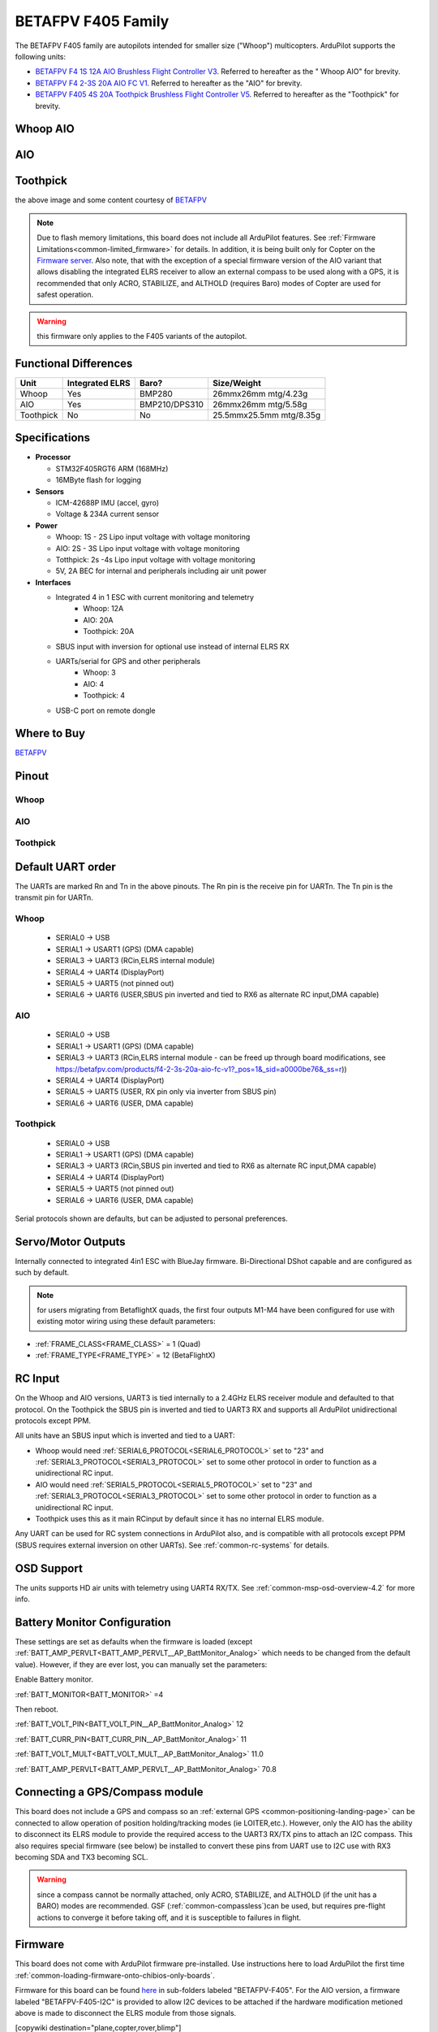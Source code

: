 .. _common-betafpvf405 :

===================
BETAFPV F405 Family
===================

The BETAFPV F405 family are autopilots intended for smaller size ("Whoop") multicopters. ArduPilot supports the following units:

* `BETAFPV F4 1S 12A AIO Brushless Flight Controller V3 <https://betafpv.com/collections/brushless-flight-controller/products/f4-1s-12a-aio-brushless-flight-controller-v3-0>`__. Referred to hereafter as the " Whoop AIO" for brevity.
* `BETAFPV F4 2-3S 20A AIO FC V1 <https://betafpv.com/collections/flight-controller-1/products/f4-2-3s-20a-aio-fc-v1>`__. Referred to hereafter as the "AIO" for brevity.
* `BETAFPV F405 4S 20A Toothpick Brushless Flight Controller V5 <https://betafpv.com/collections/flight-controller-1/products/f405-4s-20a-toothpick-brushless-flight-controller-v5-blheli_s-icm42688>`__. Referred to hereafter as the "Toothpick" for brevity.

Whoop AIO
=========

.. image:: ../../../images/betafpvf405.png
    :target: ../_images/betafpvf405.png
    :width: 450px

AIO
===

.. image:: ../../../images/betafpvF405-AIO.png
    :target: ../_images/betafpvF405-AIO.png
    :width: 450px

Toothpick
=========

.. image:: ../../../images/betafpvf405-tootpick.png
    :target: ../_images/betafpvf405-tootpick.png
    :width: 450px

the above image and some content courtesy of `BETAFPV <http://betafpv.com/>`__

.. note:: Due to flash memory limitations, this board does not include all ArduPilot features. See :ref:`Firmware Limitations<common-limited_firmware>` for details. In addition, it is being built only for Copter on the `Firmware server <https://firmware.ardupilot.org>`__. Also note, that with the exception of a special firmware version of the AIO variant that allows disabling the integrated ELRS receiver to allow an external compass to be used along with a GPS, it is recommended that only ACRO, STABILIZE, and ALTHOLD (requires Baro) modes of Copter are used for safest operation.

.. warning:: this firmware only applies to the F405 variants of the autopilot.

Functional Differences
======================

============ ================= ============== ======================
Unit         Integrated ELRS    Baro?          Size/Weight
============ ================= ============== ======================
Whoop        Yes                BMP280         26mmx26mm mtg/4.23g
AIO          Yes                BMP210/DPS310  26mmx26mm mtg/5.58g
Toothpick    No                 No             25.5mmx25.5mm mtg/8.35g
============ ================= ============== ======================

Specifications
==============

-  **Processor**

   -  STM32F405RGT6 ARM (168MHz)
   -  16MByte flash for logging


-  **Sensors**

   -  ICM-42688P IMU (accel, gyro)
   -  Voltage & 234A current sensor


-  **Power**

   -  Whoop: 1S - 2S Lipo input voltage with voltage monitoring
   -  AIO:   2S - 3S Lipo input voltage with voltage monitoring
   -  Totthpick: 2s -4s Lipo input voltage with voltage monitoring
   -  5V, 2A BEC for internal and peripherals including air unit power

-  **Interfaces**

   -  Integrated 4 in 1 ESC with current monitoring and telemetry
       - Whoop: 12A
       - AIO: 20A
       - Toothpick: 20A
   -  SBUS input with inversion for optional use instead of internal ELRS RX
   -  UARTs/serial for GPS and other peripherals
       - Whoop: 3
       - AIO: 4
       - Toothpick: 4
   -  USB-C port on remote dongle

Where to Buy
============

`BETAFPV <https://betafpv.com/collections/brushless-flight-controller>`__

Pinout
======
Whoop
-----

.. image:: ../../../images/betafpvf405_top.png
    :target: ../_images/betafpvf405_top.png

.. image:: ../../../images/betafpvf405_bottom.png
    :target: ../_images/betafpvf405_bottom.png

AIO
---

.. image:: ../../../images/betafpvf405-AIO-top.png
    :target: ../_images/betafpvf405_top.png

.. image:: ../../../images/betafpvf405-AIO-bottom.png
    :target: ../_images/betafpvf405_bottom.png

Toothpick
---------

.. image:: ../../../images/betafpvf405-Toothpick-top.png
    :target: ../_images/betafpvf405_top.png

.. image:: ../../../images/betafpvf405-Toothpick-bottom.png
    :target: ../_images/betafpvf405_bottom.png

Default UART order
==================

The UARTs are marked Rn and Tn in the above pinouts. The Rn pin is the
receive pin for UARTn. The Tn pin is the transmit pin for UARTn.

Whoop
-----
 - SERIAL0 -> USB
 - SERIAL1 -> USART1 (GPS) (DMA capable)
 - SERIAL3 -> UART3 (RCin,ELRS internal module)
 - SERIAL4 -> UART4 (DisplayPort)
 - SERIAL5 -> UART5 (not pinned out)
 - SERIAL6 -> UART6 (USER,SBUS pin inverted and tied to RX6 as alternate RC input,DMA capable)

AIO
---
 - SERIAL0 -> USB
 - SERIAL1 -> USART1 (GPS) (DMA capable)
 - SERIAL3 -> UART3 (RCin,ELRS internal module - can be freed up through board modifications, see https://betafpv.com/products/f4-2-3s-20a-aio-fc-v1?_pos=1&_sid=a0000be76&_ss=r))
 - SERIAL4 -> UART4 (DisplayPort)
 - SERIAL5 -> UART5 (USER, RX pin only via inverter from SBUS pin)
 - SERIAL6 -> UART6 (USER, DMA capable)

Toothpick
---------
 - SERIAL0 -> USB
 - SERIAL1 -> USART1 (GPS) (DMA capable)
 - SERIAL3 -> UART3 (RCin,SBUS pin inverted and tied to RX6 as alternate RC input,DMA capable)
 - SERIAL4 -> UART4 (DisplayPort)
 - SERIAL5 -> UART5 (not pinned out)
 - SERIAL6 -> UART6 (USER, DMA capable)

Serial protocols shown are defaults, but can be adjusted to personal preferences.

Servo/Motor Outputs
===================

Internally connected to integrated 4in1 ESC with BlueJay firmware. Bi-Directional DShot capable and are configured as such by default.

.. note:: for users migrating from BetaflightX quads, the first four outputs M1-M4 have been configured for use with existing motor wiring using these default parameters:

- :ref:`FRAME_CLASS<FRAME_CLASS>` = 1 (Quad)
- :ref:`FRAME_TYPE<FRAME_TYPE>` = 12 (BetaFlightX) 


RC Input
========

On the Whoop and AIO versions, UART3 is tied internally to a 2.4GHz ELRS receiver module and defaulted to that protocol. On the Toothpick the SBUS pin is inverted and tied to UART3 RX and supports all ArduPilot unidirectional protocols except PPM.

All units have an SBUS input which is inverted and tied to a UART:

* Whoop would need :ref:`SERIAL6_PROTOCOL<SERIAL6_PROTOCOL>` set to "23" and :ref:`SERIAL3_PROTOCOL<SERIAL3_PROTOCOL>` set to some other protocol in order to function as a unidirectional RC input.
* AIO would need :ref:`SERIAL5_PROTOCOL<SERIAL5_PROTOCOL>` set to "23" and :ref:`SERIAL3_PROTOCOL<SERIAL3_PROTOCOL>` set to some other protocol in order to function as a unidirectional RC input.
* Toothpick uses this as it main RCinput by default since it has no internal ELRS module.

Any UART can be used for RC system connections in ArduPilot also, and is compatible with all protocols except PPM (SBUS requires external inversion on other UARTs). See :ref:`common-rc-systems` for details.

OSD Support
===========
The units supports HD air units with telemetry using UART4 RX/TX. See :ref:`common-msp-osd-overview-4.2` for more info.


Battery Monitor Configuration
=============================
These settings are set as defaults when the firmware is loaded (except :ref:`BATT_AMP_PERVLT<BATT_AMP_PERVLT__AP_BattMonitor_Analog>` which needs to be changed from the default value). However, if they are ever lost, you can manually set the parameters:

Enable Battery monitor.

:ref:`BATT_MONITOR<BATT_MONITOR>` =4

Then reboot.

:ref:`BATT_VOLT_PIN<BATT_VOLT_PIN__AP_BattMonitor_Analog>` 12

:ref:`BATT_CURR_PIN<BATT_CURR_PIN__AP_BattMonitor_Analog>` 11

:ref:`BATT_VOLT_MULT<BATT_VOLT_MULT__AP_BattMonitor_Analog>` 11.0

:ref:`BATT_AMP_PERVLT<BATT_AMP_PERVLT__AP_BattMonitor_Analog>` 70.8

Connecting a GPS/Compass module
===============================

This board does not include a GPS and compass so an :ref:`external GPS <common-positioning-landing-page>` can be connected to allow operation of position holding/tracking modes (ie LOITER,etc.). However, only the AIO has the ability to disconnect its ELRS module to provide the required access to the UART3 RX/TX pins to attach an I2C compass. This also requires special firmware (see below) be installed to convert these pins from UART use to I2C use with RX3 becoming SDA and TX3 becoming SCL.

.. warning:: since a compass cannot be normally attached, only ACRO, STABILIZE, and ALTHOLD (if the unit has a BARO) modes are recommended. GSF (:ref:`common-compassless`)can be used, but requires pre-flight actions to converge it before taking off, and it is susceptible to failures in flight.

Firmware
========
This board does not come with ArduPilot firmware pre-installed. Use instructions here to load ArduPilot the first time :ref:`common-loading-firmware-onto-chibios-only-boards`.

Firmware for this board can be found `here <https://firmware.ardupilot.org>`_ in  sub-folders labeled
"BETAFPV-F405". For the AIO version, a firmware labeled "BETAFPV-F405-I2C" is provided to allow I2C devices to be attached if the hardware modification metioned above is made to disconnect the ELRS module from those signals.

[copywiki destination="plane,copter,rover,blimp"]

